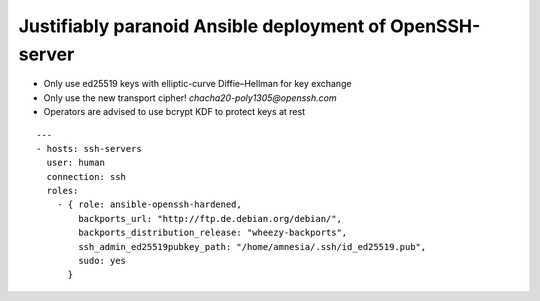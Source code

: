 
===========================================================
 Justifiably paranoid Ansible deployment of OpenSSH-server
===========================================================

* Only use ed25519 keys with elliptic-curve Diffie–Hellman for key exchange

* Only use the new transport cipher! `chacha20-poly1305@openssh.com`

* Operators are advised to use bcrypt KDF to protect keys at rest

::

   ---
   - hosts: ssh-servers
     user: human
     connection: ssh
     roles:
       - { role: ansible-openssh-hardened,
           backports_url: "http://ftp.de.debian.org/debian/",
           backports_distribution_release: "wheezy-backports",
           ssh_admin_ed25519pubkey_path: "/home/amnesia/.ssh/id_ed25519.pub",
           sudo: yes
         }
